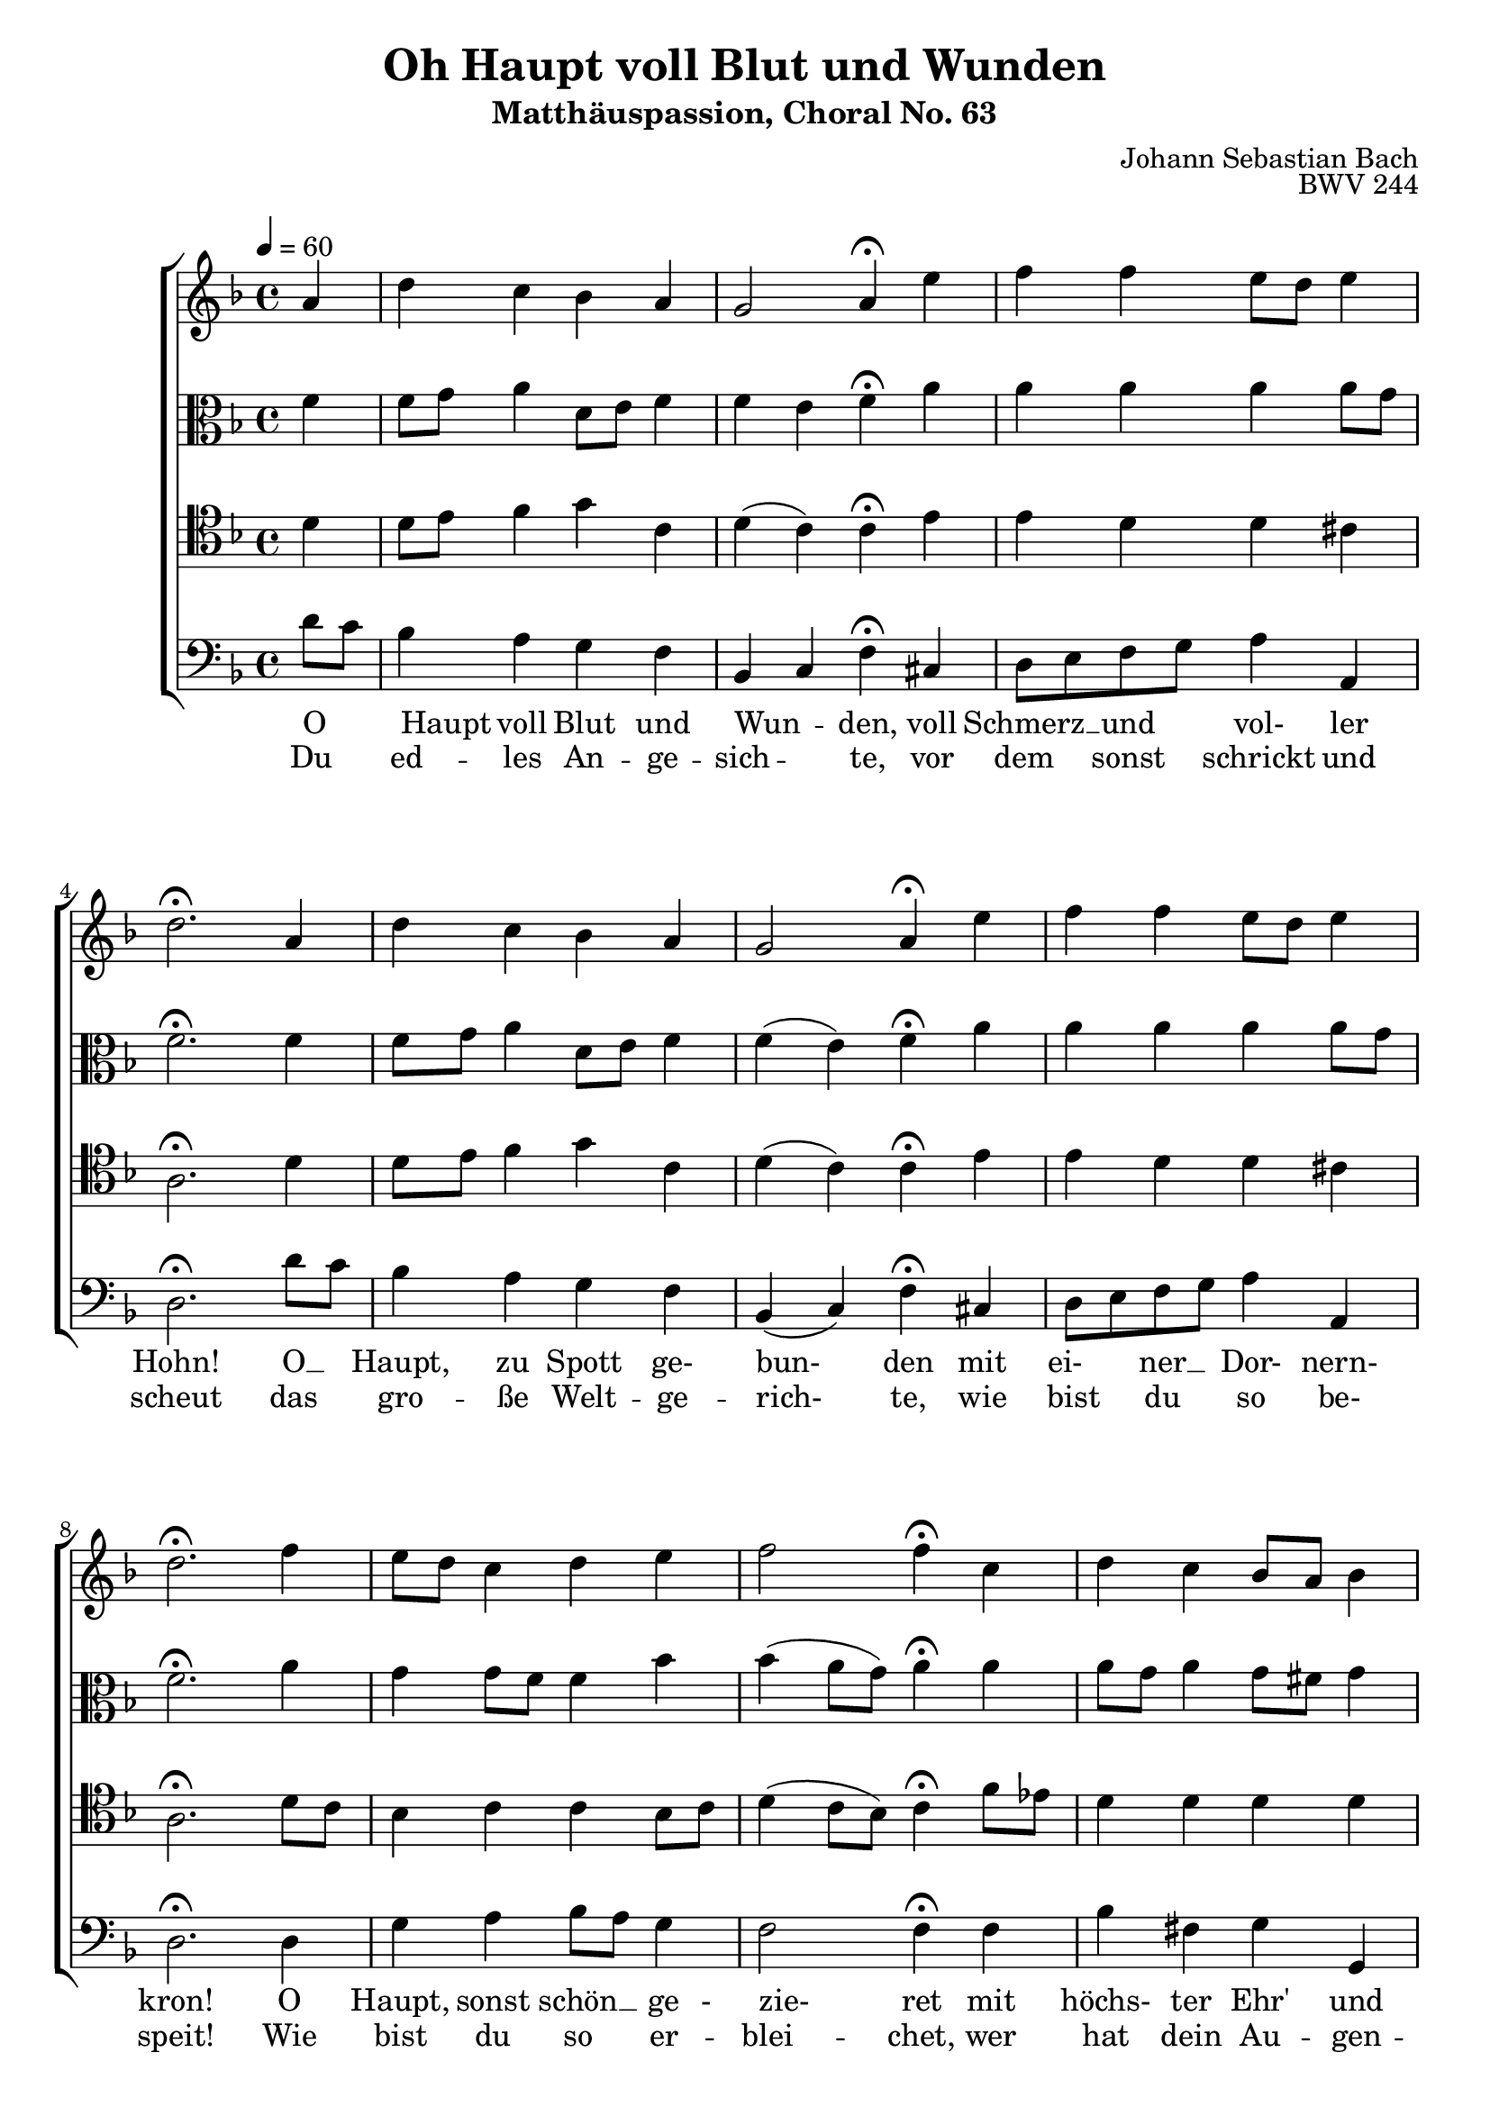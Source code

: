 \language "deutsch"
\header {
  title = "Oh Haupt voll Blut und Wunden"
  subtitle = "Matthäuspassion, Choral No. 63"
  composer = "Johann Sebastian Bach"
  opus = "BWV 244"
}

sopranoMusic = \relative c' {
a'4 d c b a g2 a4\fermata
e' f f e8 d e4 d2.\fermata
a4 d c b a g2 a4\fermata
e'4 f f e8 d e4 d2.\fermata
f4 e8 d c4 d e f2 f4\fermata
c d c b8 a b4 a2.\fermata
f'4 e8 f g4 f e d2 e4\fermata
a, b a g c a2.\fermata\bar "|."
}
altoMusic = \relative c' {
  f4 f8 g a4 d,8 e f4 f e f\fermata
  a a a a a8 g f2.\fermata
  f4 f8 g a4 d,8 e f4 f( e) f\fermata
  a a a a a8 g f2.\fermata
  a4 g g8 f f4 b b( a8 g) a4\fermata
  a a8 g a4 g8 fis g4 fis2.\fermata
  g4 g c c c c( h) c\fermata
  f,8 e d e f4 f e f2.\fermata
}
tenorMusic = \relative c {
  d'4 d8 e f4 g c, d( c) c\fermata
  e e d d cis a2.\fermata
  d4 d8 e f4 g c, d( c) c\fermata
  e e d d cis a2.\fermata
  d8 c b4 c c b8 c d4( c8 b) c4\fermata
  f8 es d4 d d d d2.\fermata
  d4 c8 d e4 f g a( g) g\fermata
  c, b c c8( b16 a) g8 c c2.\fermata
}
bassMusic = \relative c {
d'8 c b4 a g f b, c f\fermata
cis d8 e f g a4 a, d2.\fermata
d'8 c b4 a g f b,( c) f\fermata
cis d8 e f g a4 a, d2.\fermata
d4 g a b8 a g4 f2 f4\fermata
f b fis g g, d'2.\fermata
h4 c c'8 h a4 g f( g) c,\fermata
f g a8 b c4 c, f2.\fermata
} 
tenorWords = \lyricmode {
  O _ Haupt voll Blut und Wun -- den,
  voll Schmerz __ und vol- ler Hohn!
  O __ Haupt, ___ zu Spott ge- bun- den
  mit ei-__ ner __ Dor- nern- kron!
  O ___ Haupt, sonst schön __ ge - zie- ret
  mit ___ höchs- ter Ehr' und Zier,
  jetzt a - ber hoch schimp- fi- ret:
  ge- grü- ßet seist du ___ mir!
}
bassWords = \lyricmode {
  Du ___ ed --  les An -- ge -- sich -- ___ te,
  vor dem ___ sonst ___ schrickt und scheut
  das ___ gro -- ße Welt -- ge -- rich- te,
  wie bist ___ du ___ so be- speit!
  Wie bist du so ___  er -- blei -- chet,
  wer hat dein Au -- gen -- licht,
  dem sonst kein ___ Licht nicht glei -- chet,
  so schänd -- lich ___ zu -- ge -- richt't?
}

\score {
  \new ChoirStaff <<
    \new Staff {\clef "treble" \key f \major \tempo 4 = 60
      \new Voice = "sopranos" {\partial 4
        \sopranoMusic
      }
    }
    \new Staff {\clef "alto" \key f \major
      \new Voice = "altos" {
        \altoMusic
      }
    }
    \new Staff {\clef "tenor" \key f \major
        \new Voice = "tenor" {
          \tenorMusic
        }
    }
    \new Staff {\clef "bass" \key f \major
      \new Voice = "bass" {
        \bassMusic
      }
    }
%    \new Lyrics = "tenor"
%   \new Lyrics = "bass"
    \context Lyrics = "tenor" {    
      \lyricsto "tenor" {
       \tenorWords
     }
   }

    \context Lyrics = "bass" {
      \lyricsto "bass" {
        \bassWords
      }
    }
  >>
  \layout {}
  \midi {}
}
